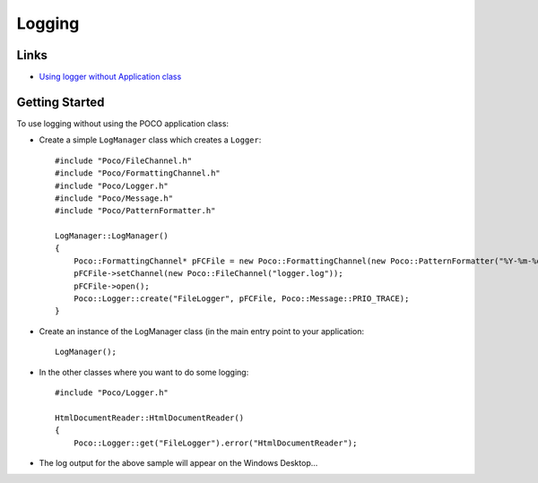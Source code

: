 Logging
*******

.. highlight:: c++

Links
=====

- `Using logger without Application class`_

Getting Started
===============

To use logging without using the POCO application class:

- Create a simple ``LogManager`` class which creates a ``Logger``:

  ::

    #include "Poco/FileChannel.h"
    #include "Poco/FormattingChannel.h"
    #include "Poco/Logger.h"
    #include "Poco/Message.h"
    #include "Poco/PatternFormatter.h"

    LogManager::LogManager()
    {
        Poco::FormattingChannel* pFCFile = new Poco::FormattingChannel(new Poco::PatternFormatter("%Y-%m-%d %H:%M:%S.%c %N[%P]:%s:%q:%t"));
        pFCFile->setChannel(new Poco::FileChannel("logger.log"));
        pFCFile->open();
        Poco::Logger::create("FileLogger", pFCFile, Poco::Message::PRIO_TRACE);
    }

- Create an instance of the LogManager class (in the main entry point to your
  application:

  ::

    LogManager();

- In the other classes where you want to do some logging:

  ::

    #include "Poco/Logger.h"

    HtmlDocumentReader::HtmlDocumentReader()
    {
        Poco::Logger::get("FileLogger").error("HtmlDocumentReader");

- The log output for the above sample will appear on the Windows Desktop...


.. _`Using logger without Application class`: http://pocoproject.org/forum/viewtopic.php?f=10&t=496&p=1532&hilit=logging#p1532

